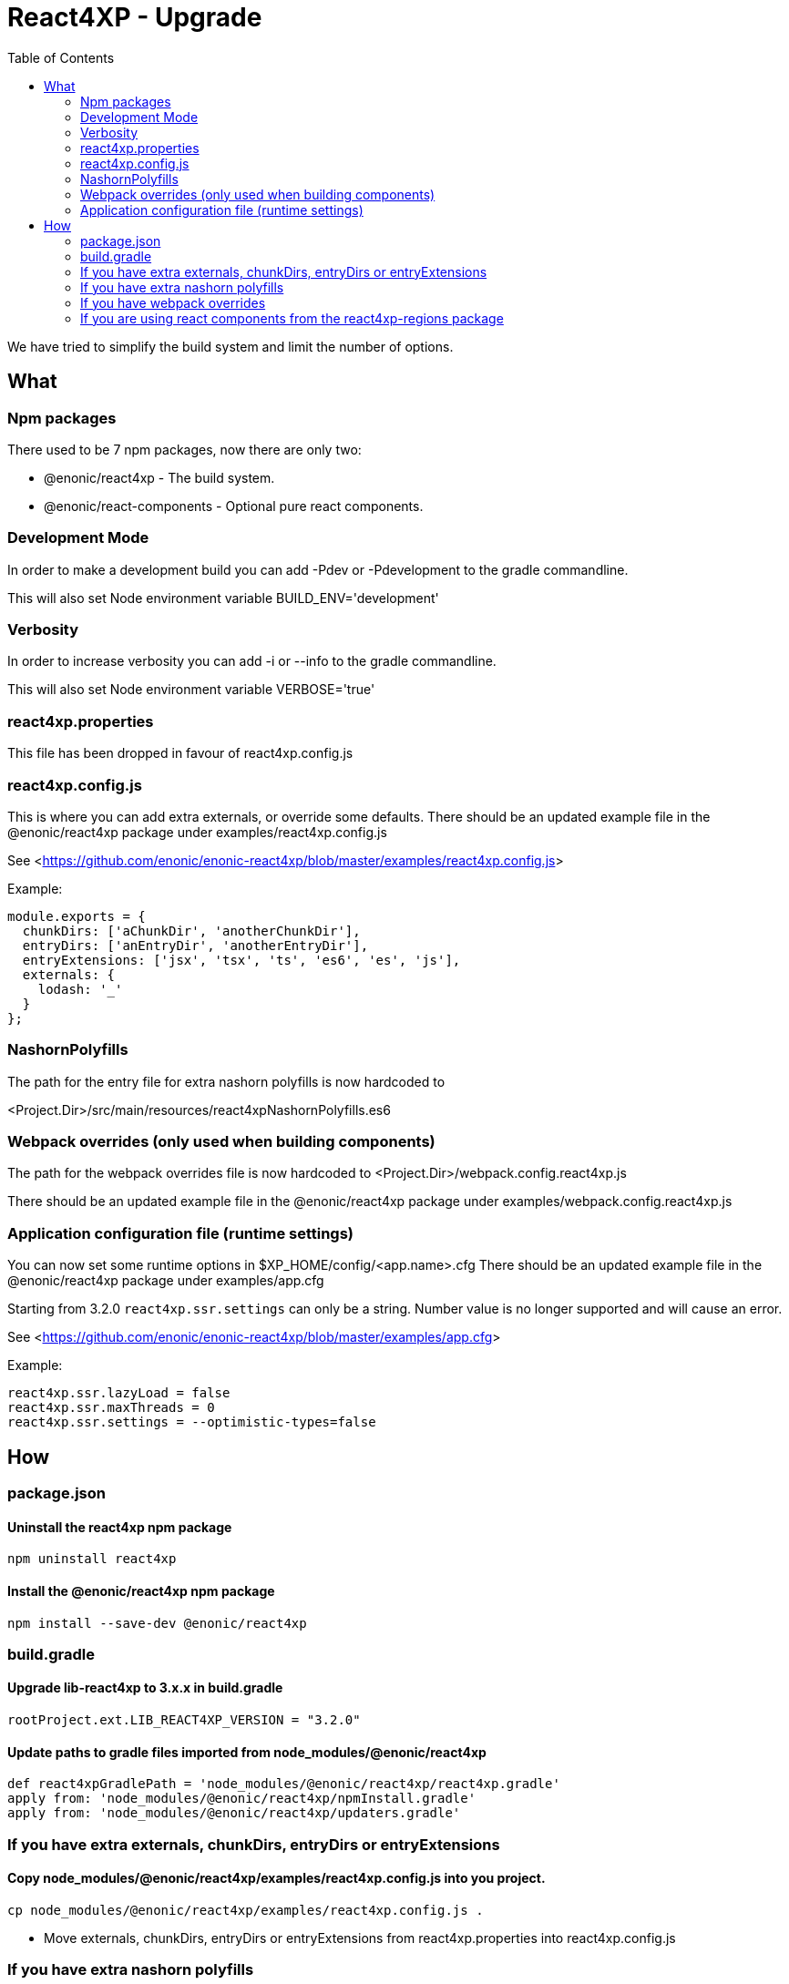 = React4XP - Upgrade
:toc: right

We have tried to simplify the build system and limit the number of options.

== What

=== Npm packages

There used to be 7 npm packages, now there are only two:

* @enonic/react4xp - The build system.
* @enonic/react-components - Optional pure react components.

=== Development Mode

In order to make a development build you can add -Pdev or -Pdevelopment to the gradle commandline.

This will also set Node environment variable BUILD_ENV='development'

=== Verbosity

In order to increase verbosity you can add -i or --info to the gradle commandline.

This will also set Node environment variable VERBOSE='true'

=== react4xp.properties

This file has been dropped in favour of react4xp.config.js

=== react4xp.config.js

This is where you can add extra externals, or override some defaults.
There should be an updated example file in the @enonic/react4xp package under examples/react4xp.config.js

See <<https://github.com/enonic/enonic-react4xp/blob/master/examples/react4xp.config.js>>

Example:

```js
module.exports = {
  chunkDirs: ['aChunkDir', 'anotherChunkDir'],
  entryDirs: ['anEntryDir', 'anotherEntryDir'],
  entryExtensions: ['jsx', 'tsx', 'ts', 'es6', 'es', 'js'],
  externals: {
    lodash: '_'
  }
};
```

=== NashornPolyfills

The path for the entry file for extra nashorn polyfills is now hardcoded to

<Project.Dir>/src/main/resources/react4xpNashornPolyfills.es6


=== Webpack overrides (only used when building components)

The path for the webpack overrides file is now hardcoded to
<Project.Dir>/webpack.config.react4xp.js

There should be an updated example file in the @enonic/react4xp package under examples/webpack.config.react4xp.js

=== Application configuration file (runtime settings)

You can now set some runtime options in $XP_HOME/config/<app.name>.cfg
There should be an updated example file in the @enonic/react4xp package under examples/app.cfg

Starting from 3.2.0 `react4xp.ssr.settings` can only be a string. Number value is no longer supported and will cause an error.

See <<https://github.com/enonic/enonic-react4xp/blob/master/examples/app.cfg>>

Example:

```cfg
react4xp.ssr.lazyLoad = false
react4xp.ssr.maxThreads = 0
react4xp.ssr.settings = --optimistic-types=false
```

== How

=== package.json

==== Uninstall the react4xp npm package

`+npm uninstall react4xp+`

==== Install the @enonic/react4xp npm package

`+npm install --save-dev @enonic/react4xp+`

=== build.gradle

==== Upgrade lib-react4xp to 3.x.x in build.gradle

```build.gradle
rootProject.ext.LIB_REACT4XP_VERSION = "3.2.0"
```

==== Update paths to gradle files imported from node_modules/@enonic/react4xp

```build.gradle
def react4xpGradlePath = 'node_modules/@enonic/react4xp/react4xp.gradle'
apply from: 'node_modules/@enonic/react4xp/npmInstall.gradle'
apply from: 'node_modules/@enonic/react4xp/updaters.gradle'
```

=== If you have extra externals, chunkDirs, entryDirs or entryExtensions

==== Copy node_modules/@enonic/react4xp/examples/react4xp.config.js into you project.

`+cp node_modules/@enonic/react4xp/examples/react4xp.config.js .+`

* Move externals, chunkDirs, entryDirs or entryExtensions from react4xp.properties into react4xp.config.js

=== If you have extra nashorn polyfills

* Make sure they are placed in <Project.Dir>/src/main/resources/react4xpNashornPolyfills.es6

=== If you have webpack overrides

* Make sure they are placed in <Project.Dir>/webpack.config.react4xp.js

There should be an updated example file in the @enonic/react4xp package under examples/webpack.config.react4xp.js

=== If you are using react components from the react4xp-regions package

* Uninstall the react4xp-regions npm package (might already be gone, was dependency of the react4xp npm package)

==== Install the @enonic/react-components npm package

`+npm install --save-dev @enonic/react-components+`

==== Jsx/Tsx files

Edit your jsx files and change import path from:

```js
import Regions from 'react4xp-regions/Regions';
```

to:

```js
import Regions from '@enonic/react-components/Regions';
```
